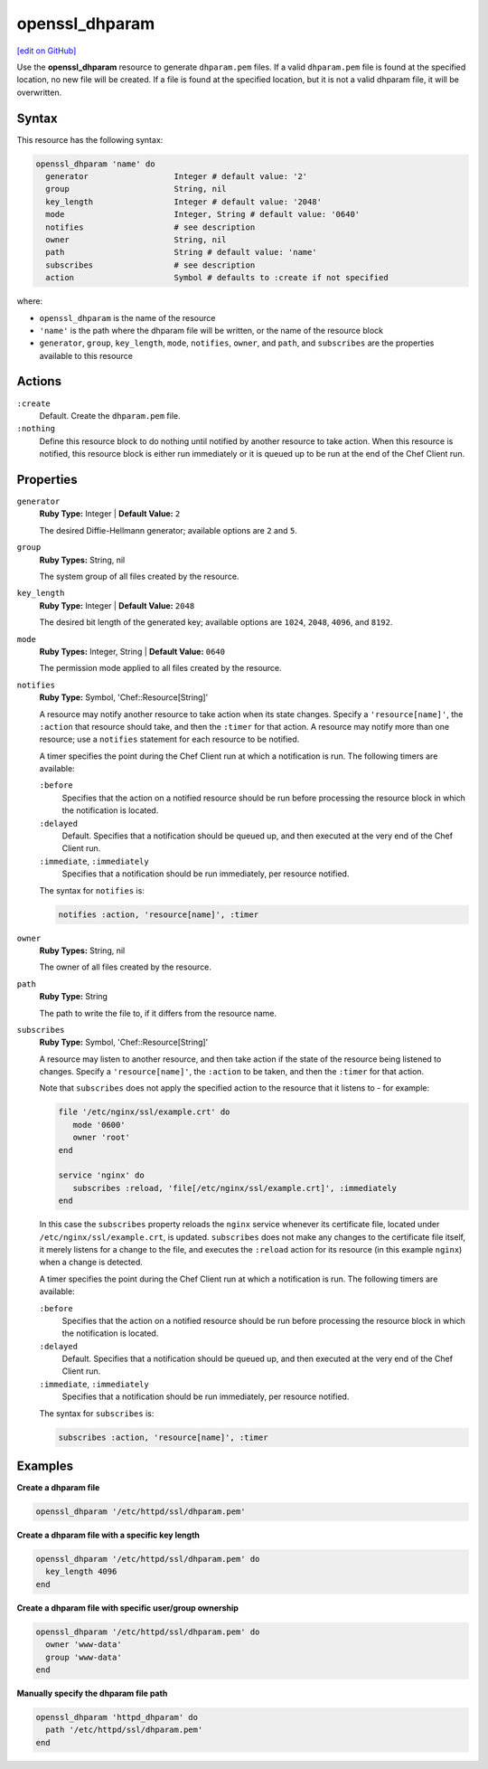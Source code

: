 =====================================================
openssl_dhparam
=====================================================
`[edit on GitHub] <https://github.com/chef/chef-web-docs/blob/master/chef_master/source/resource_openssl_dhparam.rst>`__

Use the **openssl_dhparam** resource to generate ``dhparam.pem`` files. If a valid ``dhparam.pem`` file is found at the specified location, no new file will be created. If a file is found at the specified location, but it is not a valid dhparam file, it will be overwritten.

Syntax
=====================================================
This resource has the following syntax:

.. code-block:: ruby

   openssl_dhparam 'name' do
     generator                  Integer # default value: '2'
     group                      String, nil
     key_length                 Integer # default value: '2048'
     mode                       Integer, String # default value: '0640'
     notifies                   # see description
     owner                      String, nil
     path                       String # default value: 'name'
     subscribes                 # see description
     action                     Symbol # defaults to :create if not specified

where:

* ``openssl_dhparam`` is the name of the resource
* ``'name'`` is the path where the dhparam file will be written, or the name of the resource block
* ``generator``, ``group``, ``key_length``, ``mode``, ``notifies``, ``owner``, and ``path``, and ``subscribes`` are the properties available to this resource

Actions
=====================================================
``:create``
   Default. Create the ``dhparam.pem`` file.

``:nothing``
   .. tag resources_common_actions_nothing

   Define this resource block to do nothing until notified by another resource to take action. When this resource is notified, this resource block is either run immediately or it is queued up to be run at the end of the Chef Client run.

   .. end_tag

Properties
=====================================================
``generator``
   **Ruby Type:** Integer | **Default Value:** ``2``

   The desired Diffie-Hellmann generator; available options are ``2`` and ``5``. 

``group``
   **Ruby Types:** String, nil

   The system group of all files created by the resource. 

``key_length``
   **Ruby Type:** Integer | **Default Value:** ``2048``

   The desired bit length of the generated key; available options are ``1024``, ``2048``, ``4096``, and ``8192``.

``mode``
   **Ruby Types:** Integer, String | **Default Value:** ``0640``

   The permission mode applied to all files created by the resource.

``notifies``
   **Ruby Type:** Symbol, 'Chef::Resource[String]'

   .. tag resources_common_notification_notifies

   A resource may notify another resource to take action when its state changes. Specify a ``'resource[name]'``, the ``:action`` that resource should take, and then the ``:timer`` for that action. A resource may notify more than one resource; use a ``notifies`` statement for each resource to be notified.

   .. end_tag

   .. tag resources_common_notification_timers

   A timer specifies the point during the Chef Client run at which a notification is run. The following timers are available:

   ``:before``
      Specifies that the action on a notified resource should be run before processing the resource block in which the notification is located.

   ``:delayed``
      Default. Specifies that a notification should be queued up, and then executed at the very end of the Chef Client run.

   ``:immediate``, ``:immediately``
      Specifies that a notification should be run immediately, per resource notified.

   .. end_tag

   .. tag resources_common_notification_notifies_syntax

   The syntax for ``notifies`` is:

   .. code-block:: ruby

      notifies :action, 'resource[name]', :timer

   .. end_tag 

``owner``
   **Ruby Types:** String, nil

   The owner of all files created by the resource. 

``path``
   **Ruby Type:** String

   The path to write the file to, if it differs from the resource name.

``subscribes``
   **Ruby Type:** Symbol, 'Chef::Resource[String]'

   .. tag resources_common_notification_subscribes

   A resource may listen to another resource, and then take action if the state of the resource being listened to changes. Specify a ``'resource[name]'``, the ``:action`` to be taken, and then the ``:timer`` for that action.

   Note that ``subscribes`` does not apply the specified action to the resource that it listens to - for example:

   .. code-block:: ruby

     file '/etc/nginx/ssl/example.crt' do
        mode '0600'
        owner 'root'
     end

     service 'nginx' do
        subscribes :reload, 'file[/etc/nginx/ssl/example.crt]', :immediately
     end

   In this case the ``subscribes`` property reloads the ``nginx`` service whenever its certificate file, located under ``/etc/nginx/ssl/example.crt``, is updated. ``subscribes`` does not make any changes to the certificate file itself, it merely listens for a change to the file, and executes the ``:reload`` action for its resource (in this example ``nginx``) when a change is detected.

   .. end_tag

   .. tag resources_common_notification_timers

   A timer specifies the point during the Chef Client run at which a notification is run. The following timers are available:

   ``:before``
      Specifies that the action on a notified resource should be run before processing the resource block in which the notification is located.

   ``:delayed``
      Default. Specifies that a notification should be queued up, and then executed at the very end of the Chef Client run.

   ``:immediate``, ``:immediately``
      Specifies that a notification should be run immediately, per resource notified.

   .. end_tag

   .. tag resources_common_notification_subscribes_syntax

   The syntax for ``subscribes`` is:

   .. code-block:: ruby

      subscribes :action, 'resource[name]', :timer

   .. end_tag

Examples
=====================================================
**Create a dhparam file**

.. code-block:: ruby

   openssl_dhparam '/etc/httpd/ssl/dhparam.pem'

**Create a dhparam file with a specific key length**

.. code-block:: ruby

   openssl_dhparam '/etc/httpd/ssl/dhparam.pem' do
     key_length 4096
   end

**Create a dhparam file with specific user/group ownership**

.. code-block:: ruby 
   
   openssl_dhparam '/etc/httpd/ssl/dhparam.pem' do
     owner 'www-data'
     group 'www-data'
   end

**Manually specify the dhparam file path**

.. code-block:: ruby

   openssl_dhparam 'httpd_dhparam' do
     path '/etc/httpd/ssl/dhparam.pem'
   end